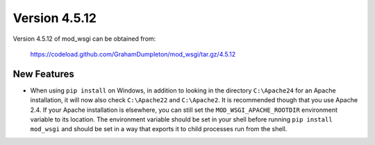 ==============
Version 4.5.12
==============

Version 4.5.12 of mod_wsgi can be obtained from:

  https://codeload.github.com/GrahamDumpleton/mod_wsgi/tar.gz/4.5.12

New Features
------------

* When using ``pip install`` on Windows, in addition to looking in the
  directory ``C:\Apache24`` for an Apache installation, it will now also
  check ``C:\Apache22`` and ``C:\Apache2``. It is recommended though that
  you use Apache 2.4. If your Apache installation is elsewhere, you can
  still set the ``MOD_WSGI_APACHE_ROOTDIR`` environment variable to its
  location. The environment variable should be set in your shell before
  running ``pip install mod_wsgi`` and should be set in a way that exports
  it to child processes run from the shell.
